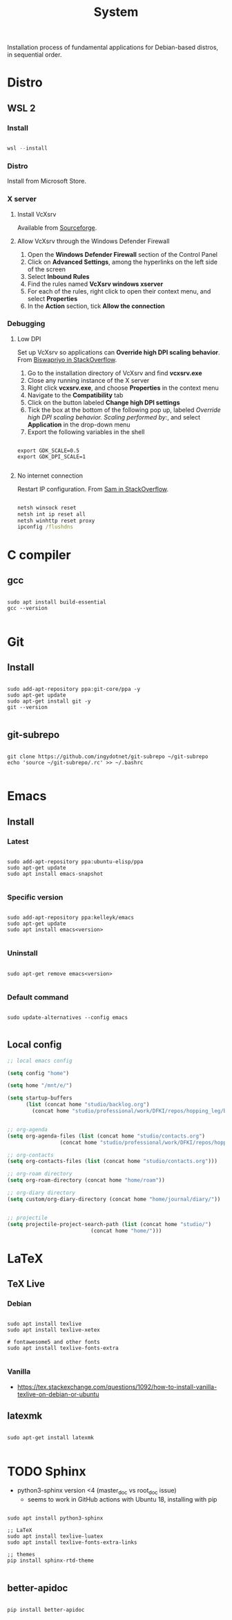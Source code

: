#+STARTUP: overview
#+FILETAGS: :system:




#+title:System
#+PROPERTY: header-args :results none


Installation process of fundamental applications for Debian-based distros, in sequential order.


* Distro
** WSL 2
*** Install

#+begin_src powershell

wsl --install

#+end_src

*** Distro

Install from Microsoft Store.

*** X server
**** Install VcXsrv

Available from [[https://sourceforge.net/projects/vcxsrv/][Sourceforge]].

**** Allow VcXsrv through the Windows Defender Firewall

1. Open the *Windows Defender Firewall* section of the Control Panel
2. Click on *Advanced Settings*, among the hyperlinks on the left side of the screen
3. Select *Inbound Rules*
4. Find the rules named *VcXsrv windows xserver*
5. For each of the rules, right click to open their context menu, and select *Properties*
6. In the *Action* section, tick *Allow the connection*

*** Debugging
**** Low DPI

Set up VcXsrv so applications can *Override high DPI scaling behavior*. From [[https://superuser.com/a/1370548][Biswapriyo in StackOverflow]].

1. Go to the installation directory of VcXsrv and find *vcxsrv.exe*
2. Close any running instance of the X server
3. Right click *vcxsrv.exe*, and choose *Properties* in the context menu
4. Navigate to the *Compatibility* tab
5. Click on the button labeled *Change high DPI settings*
6. Tick the box at the bottom of the following pop up, labeled /Override high DPI scaling behavior. Scaling performed by:/, and select *Application* in the drop-down menu
7. Export the following variables in the shell

#+begin_src shell

export GDK_SCALE=0.5
export GDK_DPI_SCALE=1

#+end_src

**** No internet connection

Restart IP configuration. From [[https://stackoverflow.com/a/63578387][Sam in StackOverflow]].

#+begin_src cmd

netsh winsock reset 
netsh int ip reset all
netsh winhttp reset proxy
ipconfig /flushdns

#+end_src



* C compiler
** gcc

#+begin_src shell

sudo apt install build-essential
gcc --version

#+end_src

* Git
** Install

#+begin_src shell

sudo add-apt-repository ppa:git-core/ppa -y
sudo apt-get update
sudo apt-get install git -y
git --version

#+end_src

** git-subrepo

#+begin_src shell

git clone https://github.com/ingydotnet/git-subrepo ~/git-subrepo
echo 'source ~/git-subrepo/.rc' >> ~/.bashrc

#+end_src



* Emacs
** Install
*** Latest

#+begin_src shell

sudo add-apt-repository ppa:ubuntu-elisp/ppa
sudo apt-get update
sudo apt install emacs-snapshot

#+end_src

*** Specific version

#+begin_src shell

sudo add-apt-repository ppa:kelleyk/emacs
sudo apt-get update
sudo apt install emacs<version>

#+end_src

*** Uninstall

#+begin_src shell

sudo apt-get remove emacs<version>

#+end_src

*** Default command

#+begin_src shell

sudo update-alternatives --config emacs

#+end_src

** Local config

#+begin_src emacs-lisp
;; local emacs config

(setq config "home")

(setq home "/mnt/e/")

(setq startup-buffers
      (list (concat home "studio/backlog.org")
	    (concat home "studio/professional/work/DFKI/repos/hopping_leg/backlog.org")))


;; org-agenda
(setq org-agenda-files (list (concat home "studio/contacts.org")
			     (concat home "studio/professional/work/DFKI/repos/hopping_leg/backlog.org")))

;; org-contacts
(setq org-contacts-files (list (concat home "studio/contacts.org")))

;; org-roam directory
(setq org-roam-directory (concat home "home/roam"))

;; org-diary directory
(setq custom/org-diary-directory (concat home "home/journal/diary/"))


;; projectile
(setq projectile-project-search-path (list (concat home "studio/")
				           (concat home "home/")))

#+end_src


* LaTeX
** TeX Live
*** Debian

#+begin_src shell

sudo apt install texlive
sudo apt install texlive-xetex

# fontawesome5 and other fonts
sudo apt install texlive-fonts-extra

#+end_src

*** Vanilla

- https://tex.stackexchange.com/questions/1092/how-to-install-vanilla-texlive-on-debian-or-ubuntu

** latexmk

#+begin_src shell

sudo apt-get install latexmk

#+end_src

* TODO Sphinx

- python3-sphinx version <4 (master_doc vs root_doc issue)
   - seems to work in GitHub actions with Ubuntu 18, installing with pip

#+begin_src shell

sudo apt install python3-sphinx

;; LaTeX
sudo apt install texlive-luatex
sudo apt install texlive-fonts-extra-links

;; themes
pip install sphinx-rtd-theme

#+end_src

** better-apidoc

#+begin_src shell

pip install better-apidoc

#+end_src

